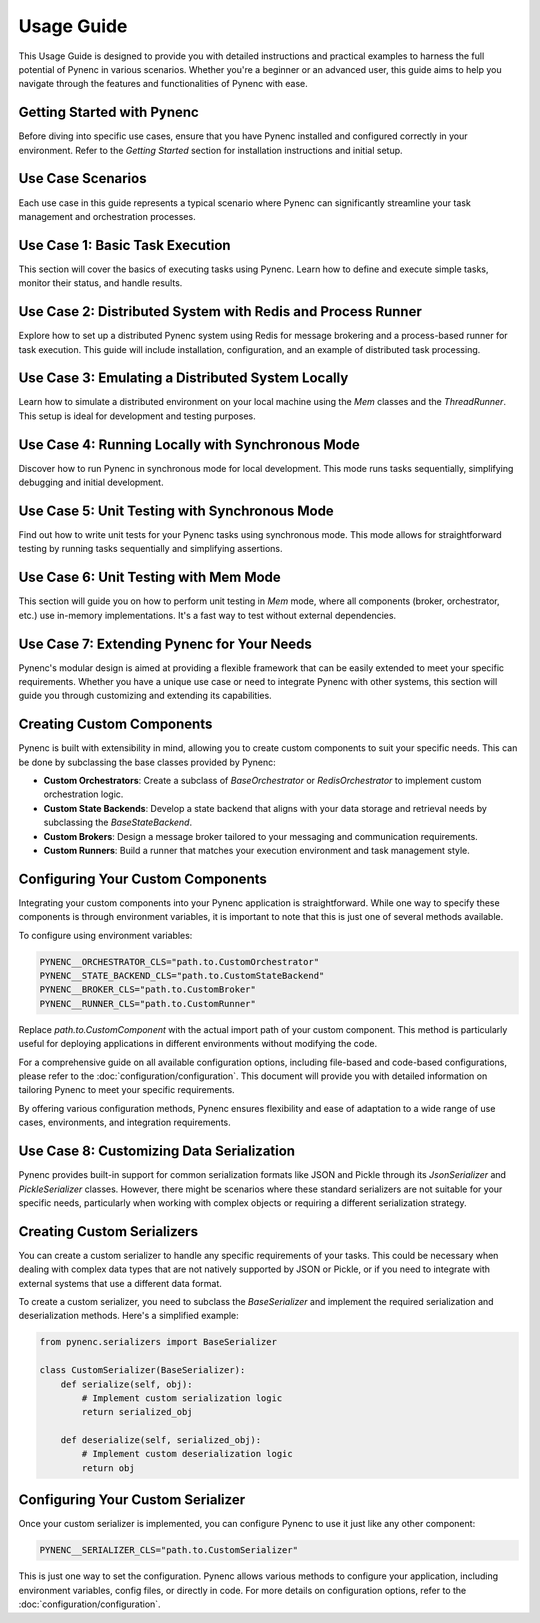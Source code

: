 Usage Guide
===========

This Usage Guide is designed to provide you with detailed instructions and practical examples to harness the full potential of Pynenc in various scenarios. Whether you're a beginner or an advanced user, this guide aims to help you navigate through the features and functionalities of Pynenc with ease.

Getting Started with Pynenc
---------------------------

Before diving into specific use cases, ensure that you have Pynenc installed and configured correctly in your environment. Refer to the *Getting Started* section for installation instructions and initial setup.

Use Case Scenarios
------------------

Each use case in this guide represents a typical scenario where Pynenc can significantly streamline your task management and orchestration processes.

Use Case 1: Basic Task Execution
--------------------------------

This section will cover the basics of executing tasks using Pynenc. Learn how to define and execute simple tasks, monitor their status, and handle results.

Use Case 2: Distributed System with Redis and Process Runner
-------------------------------------------------------------

Explore how to set up a distributed Pynenc system using Redis for message brokering and a process-based runner for task execution. This guide will include installation, configuration, and an example of distributed task processing.

Use Case 3: Emulating a Distributed System Locally
---------------------------------------------------

Learn how to simulate a distributed environment on your local machine using the `Mem` classes and the `ThreadRunner`. This setup is ideal for development and testing purposes.

Use Case 4: Running Locally with Synchronous Mode
--------------------------------------------------

Discover how to run Pynenc in synchronous mode for local development. This mode runs tasks sequentially, simplifying debugging and initial development.

Use Case 5: Unit Testing with Synchronous Mode
-----------------------------------------------

Find out how to write unit tests for your Pynenc tasks using synchronous mode. This mode allows for straightforward testing by running tasks sequentially and simplifying assertions.

Use Case 6: Unit Testing with Mem Mode
--------------------------------------

This section will guide you on how to perform unit testing in `Mem` mode, where all components (broker, orchestrator, etc.) use in-memory implementations. It's a fast way to test without external dependencies.


Use Case 7: Extending Pynenc for Your Needs
-------------------------------------------

Pynenc's modular design is aimed at providing a flexible framework that can be easily extended to meet your specific requirements. Whether you have a unique use case or need to integrate Pynenc with other systems, this section will guide you through customizing and extending its capabilities.

Creating Custom Components
--------------------------

Pynenc is built with extensibility in mind, allowing you to create custom components to suit your specific needs. This can be done by subclassing the base classes provided by Pynenc:

- **Custom Orchestrators**: Create a subclass of `BaseOrchestrator` or `RedisOrchestrator` to implement custom orchestration logic.
- **Custom State Backends**: Develop a state backend that aligns with your data storage and retrieval needs by subclassing the `BaseStateBackend`.
- **Custom Brokers**: Design a message broker tailored to your messaging and communication requirements.
- **Custom Runners**: Build a runner that matches your execution environment and task management style.

Configuring Your Custom Components
----------------------------------

Integrating your custom components into your Pynenc application is straightforward. While one way to specify these components is through environment variables, it is important to note that this is just one of several methods available.

To configure using environment variables:

.. code-block:: python

    PYNENC__ORCHESTRATOR_CLS="path.to.CustomOrchestrator"
    PYNENC__STATE_BACKEND_CLS="path.to.CustomStateBackend"
    PYNENC__BROKER_CLS="path.to.CustomBroker"
    PYNENC__RUNNER_CLS="path.to.CustomRunner"

Replace `path.to.CustomComponent` with the actual import path of your custom component. This method is particularly useful for deploying applications in different environments without modifying the code.

For a comprehensive guide on all available configuration options, including file-based and code-based configurations, please refer to the :doc:`configuration/configuration`. This document will provide you with detailed information on tailoring Pynenc to meet your specific requirements.

By offering various configuration methods, Pynenc ensures flexibility and ease of adaptation to a wide range of use cases, environments, and integration requirements.


Use Case 8: Customizing Data Serialization
------------------------------------------

Pynenc provides built-in support for common serialization formats like JSON and Pickle through its `JsonSerializer` and `PickleSerializer` classes. However, there might be scenarios where these standard serializers are not suitable for your specific needs, particularly when working with complex objects or requiring a different serialization strategy.

Creating Custom Serializers
---------------------------

You can create a custom serializer to handle any specific requirements of your tasks. This could be necessary when dealing with complex data types that are not natively supported by JSON or Pickle, or if you need to integrate with external systems that use a different data format.

To create a custom serializer, you need to subclass the `BaseSerializer` and implement the required serialization and deserialization methods. Here's a simplified example:

.. code-block:: python

    from pynenc.serializers import BaseSerializer

    class CustomSerializer(BaseSerializer):
        def serialize(self, obj):
            # Implement custom serialization logic
            return serialized_obj

        def deserialize(self, serialized_obj):
            # Implement custom deserialization logic
            return obj

Configuring Your Custom Serializer
----------------------------------

Once your custom serializer is implemented, you can configure Pynenc to use it just like any other component:

.. code-block:: python

    PYNENC__SERIALIZER_CLS="path.to.CustomSerializer"

This is just one way to set the configuration. Pynenc allows various methods to configure your application, including environment variables, config files, or directly in code. For more details on configuration options, refer to the :doc:`configuration/configuration`.
